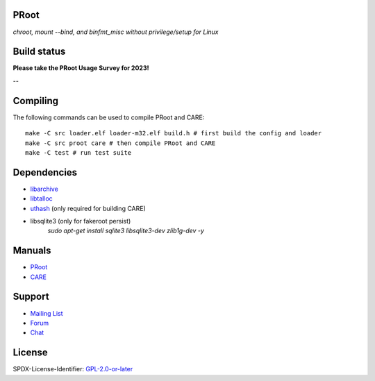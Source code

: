 PRoot
=====

*chroot, mount --bind, and binfmt_misc without privilege/setup for Linux*

Build status
============

**Please take the PRoot Usage Survey for 2023!**

.. image:: https://img.shields.io/badge/survey-2023-green?style=flat-square
   :target: https://www.surveymonkey.com/r/7GVXS7W
   
--

.. image:: https://img.shields.io/gitlab/pipeline/proot/proot.svg?label=gitlab-ci&style=flat-square
   :target: https://gitlab.com/proot/proot/pipelines

.. image:: https://img.shields.io/badge/scan--build-latest-yellow.svg?style=flat-square
   :target: https://proot.gitlab.io/proot/reports/scan-build

.. image:: https://img.shields.io/badge/lcov-latest-6688D4.svg?style=flat-square
   :target: https://proot.gitlab.io/proot/reports/lcov

.. image:: https://img.shields.io/cii/summary/2444.svg?label=cii-best-practices&style=flat-square
   :target: https://bestpractices.coreinfrastructure.org/projects/2444

.. image:: https://img.shields.io/badge/DOI-10.5281%2Fzenodo.5371409-blue?style=flat-square
   :target: https://doi.org/10.5281/zenodo.5371409

Compiling
=========

The following commands can be used to compile PRoot and CARE::

    make -C src loader.elf loader-m32.elf build.h # first build the config and loader
    make -C src proot care # then compile PRoot and CARE
    make -C test # run test suite

|asciicast|

.. |asciicast| image:: https://asciinema.org/a/315367.svg
   :target: https://asciinema.org/a/315367

Dependencies
============

- `libarchive <https://libarchive.org>`_
- `libtalloc <https://talloc.samba.org>`_
- `uthash <https://troydhanson.github.io/uthash>`_ (only required for building CARE)
- libsqlite3 (only for fakeroot persist) 
   `sudo apt-get install sqlite3 libsqlite3-dev zlib1g-dev -y`

Manuals
=======

- `PRoot <https://github.com/proot-me/proot/blob/master/doc/proot/manual.rst#proot>`_

- `CARE <https://github.com/proot-me/proot/blob/master/doc/care/manual.rst#care>`_

Support
=======

- `Mailing List <mailto:proot_me@googlegroups.com>`_
- `Forum <https://groups.google.com/forum/?fromgroups#!forum/proot_me>`_
- `Chat <https://gitter.im/proot-me/devs>`_

License
=======

SPDX-License-Identifier: `GPL-2.0-or-later <COPYING>`_
